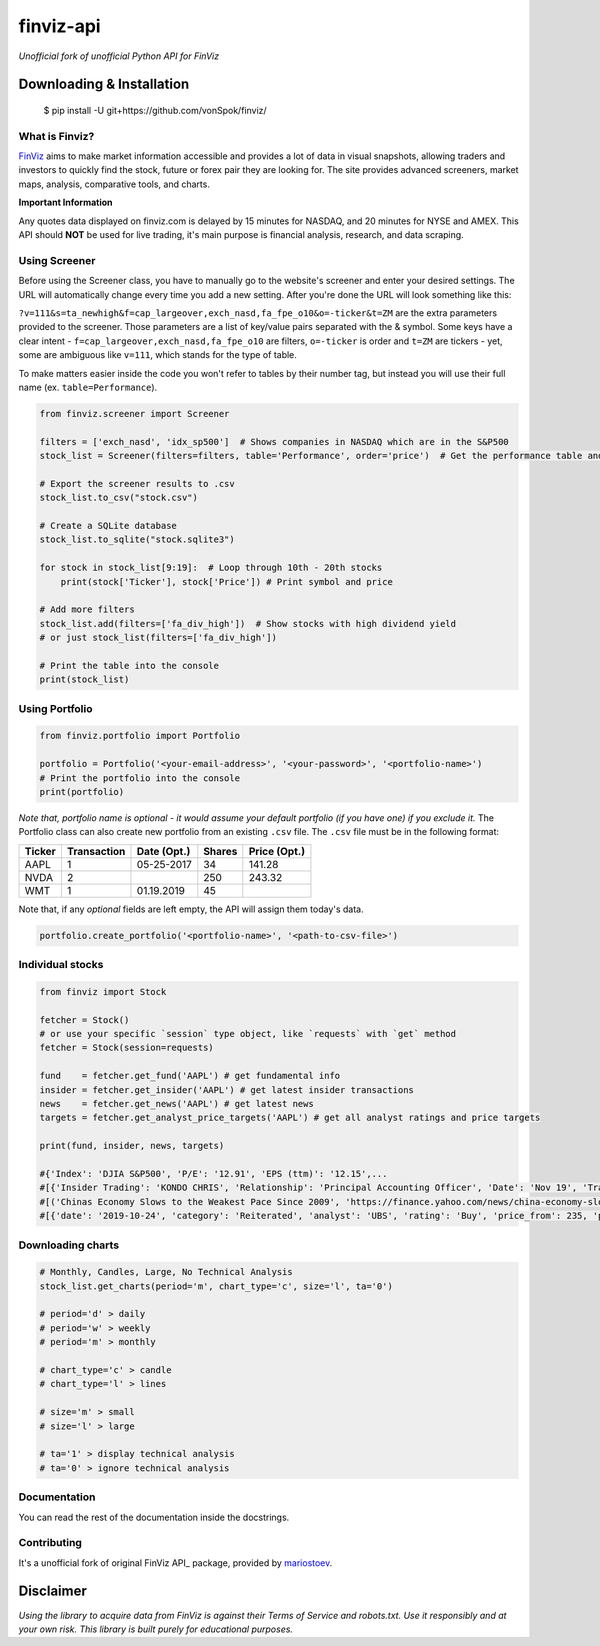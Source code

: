 finviz-api
##########
*Unofficial fork of unofficial Python API for FinViz*

.. image:: https://badge.fury.io/py/finviz.svg
    :target: https://badge.fury.io/py/finviz

.. image:: https://img.shields.io/badge/python-3.6-blue.svg
    :target: https://www.python.org/downloads/release/python-360/

.. image:: https://pepy.tech/badge/finviz
    :target: https://pepy.tech/project/finviz

.. image:: http://hits.dwyl.io/mariostoev/finviz.svg
    :target: http://hits.dwyl.io/mariostoev/finviz


Downloading & Installation
---------------------------

    $ pip install -U git+https://github.com/vonSpok/finviz/


What is Finviz?
================
FinViz_ aims to make market information accessible and provides a lot of data in visual snapshots, allowing traders and investors to quickly find the stock, future or forex pair they are looking for. The site provides advanced screeners, market maps, analysis, comparative tools, and charts.

.. _FinViz: https://finviz.com/?a=128493348

**Important Information**

Any quotes data displayed on finviz.com is delayed by 15 minutes for NASDAQ, and 20 minutes for NYSE and AMEX. This API should **NOT** be used for live trading, it's main purpose is financial analysis, research, and data scraping.

Using Screener
===============

Before using the Screener class, you have to manually go to the website's screener and enter your desired settings. The URL will automatically change every time you add a new setting. After you're done the URL will look something like this:

.. image:: https://i.imgur.com/p8BLt06.png

``?v=111&s=ta_newhigh&f=cap_largeover,exch_nasd,fa_fpe_o10&o=-ticker&t=ZM`` are the extra parameters provided to the screener. Those parameters are a list of key/value pairs separated with the & symbol. Some keys have a clear intent - ``f=cap_largeover,exch_nasd,fa_fpe_o10`` are filters, ``o=-ticker`` is order and ``t=ZM`` are tickers - yet, some are ambiguous like ``v=111``, which stands for the type of table.

To make matters easier inside the code you won't refer to tables by their number tag, but instead you will use their full name (ex. ``table=Performance``).

.. code:: python

    from finviz.screener import Screener

    filters = ['exch_nasd', 'idx_sp500']  # Shows companies in NASDAQ which are in the S&P500
    stock_list = Screener(filters=filters, table='Performance', order='price')  # Get the performance table and sort it by price ascending

    # Export the screener results to .csv
    stock_list.to_csv("stock.csv")

    # Create a SQLite database
    stock_list.to_sqlite("stock.sqlite3")

    for stock in stock_list[9:19]:  # Loop through 10th - 20th stocks
        print(stock['Ticker'], stock['Price']) # Print symbol and price

    # Add more filters
    stock_list.add(filters=['fa_div_high'])  # Show stocks with high dividend yield
    # or just stock_list(filters=['fa_div_high'])

    # Print the table into the console
    print(stock_list)

.. image:: https://i.imgur.com/cb7UdxB.png

Using Portfolio
================
.. code:: python

    from finviz.portfolio import Portfolio

    portfolio = Portfolio('<your-email-address>', '<your-password>', '<portfolio-name>')
    # Print the portfolio into the console
    print(portfolio)

*Note that, portfolio name is optional - it would assume your default portfolio (if you have one) if you exclude it.*
The Portfolio class can also create new portfolio from an existing ``.csv`` file. The ``.csv`` file must be in the following format:


.. list-table::
   :header-rows: 1

   * - Ticker
     - Transaction
     - Date (Opt.)
     - Shares
     - Price (Opt.)
   * - AAPL
     - 1
     - 05-25-2017
     - 34
     - 141.28
   * - NVDA
     - 2
     -
     - 250
     - 243.32
   * - WMT
     - 1
     - 01.19.2019
     - 45
     -

Note that, if any *optional* fields are left empty, the API will assign them today's data.

.. code:: python

    portfolio.create_portfolio('<portfolio-name>', '<path-to-csv-file>')

Individual stocks
==================

.. code:: python

    from finviz import Stock

    fetcher = Stock()
    # or use your specific `session` type object, like `requests` with `get` method
    fetcher = Stock(session=requests)

    fund    = fetcher.get_fund('AAPL') # get fundamental info
    insider = fetcher.get_insider('АAPL') # get latest insider transactions
    news    = fetcher.get_news('AAPL') # get latest news
    targets = fetcher.get_analyst_price_targets('AAPL') # get all analyst ratings and price targets

    print(fund, insider, news, targets)

    #{'Index': 'DJIA S&P500', 'P/E': '12.91', 'EPS (ttm)': '12.15',...
    #[{'Insider Trading': 'KONDO CHRIS', 'Relationship': 'Principal Accounting Officer', 'Date': 'Nov 19', 'Transaction': 'Sale', 'Cost': '190.00', '#Shares': '3,408', 'Value ($)': '647,520', '#Shares Total': '8,940', 'SEC Form 4': 'Nov 21 06:31 PM'},...
    #[('Chinas Economy Slows to the Weakest Pace Since 2009', 'https://finance.yahoo.com/news/china-economy-slows-weakest-pace-      020040147.html'),...
    #[{'date': '2019-10-24', 'category': 'Reiterated', 'analyst': 'UBS', 'rating': 'Buy', 'price_from': 235, 'price_to': 275}, ...

Downloading charts
===================

.. code:: python

    # Monthly, Candles, Large, No Technical Analysis
    stock_list.get_charts(period='m', chart_type='c', size='l', ta='0')

    # period='d' > daily
    # period='w' > weekly
    # period='m' > monthly

    # chart_type='c' > candle
    # chart_type='l' > lines

    # size='m' > small
    # size='l' > large

    # ta='1' > display technical analysis
    # ta='0' > ignore technical analysis

Documentation
==============

You can read the rest of the documentation inside the docstrings.

Contributing
=============
It's a unofficial fork of original FinViz API_ package, provided by mariostoev_.

.. _FinViz API: https://github.com/mariostoev/finviz
.. _mariostoev: https://github.com/mariostoev

Disclaimer
-----------
*Using the library to acquire data from FinViz is against their Terms of Service and robots.txt. Use it responsibly and at your own risk. This library is built purely for educational purposes.*
